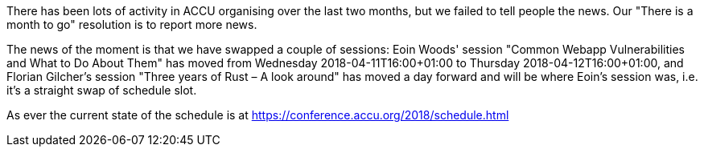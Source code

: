 ////
.. title: Session timetable swap
.. date: 2018-03-07T12:40+00:00
.. type: text
////

There has been lots of activity in ACCU organising over the last two months, but we failed to tell people
the news. Our "There is a month to go" resolution is to report more news.

The news of the moment is that we have swapped a couple of sessions: Eoin Woods' session "Common Webapp
Vulnerabilities and What to Do About Them" has moved from Wednesday 2018-04-11T16:00+01:00 to Thursday
2018-04-12T16:00+01:00, and Florian Gilcher's session "Three years of Rust – A look around" has moved a day
forward and will be where Eoin's session was, i.e. it's a straight swap of schedule slot.

As ever the current state of the schedule is at https://conference.accu.org/2018/schedule.html
